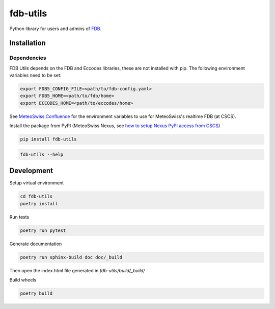 fdb-utils
###########

Python library for users and admins of `FDB <https://github.com/ecmwf/fdb>`_.


Installation 
--------------

Dependencies
============================
FDB Utils depends on the FDB and Eccodes libraries, these are not installed with pip. The following environment variables need to be set:

.. code-block:: console

    export FDB5_CONFIG_FILE=<path/to/fdb-config.yaml> 
    export FDB5_HOME=<path/to/fdb/home>
    export ECCODES_HOME=<path/to/eccodes/home>

See `MeteoSwiss Confluence <https://meteoswiss.atlassian.net/wiki/x/gY_XC>`_ for the environment variables to use for MeteoSwiss's realtime FDB (at CSCS).

Install the package from PyPI (MeteoSwiss Nexus, see `how to setup Nexus PyPI access from CSCS <https://meteoswiss.atlassian.net/wiki/x/XogHAQ>`_)

.. code-block:: console

    pip install fdb-utils

.. code-block:: console

    fdb-utils --help


Development
--------------------


Setup virtual environment

.. code-block:: console

    cd fdb-utils
    poetry install


Run tests

.. code-block:: console

    poetry run pytest

Generate documentation

.. code-block:: console

    poetry run sphinx-build doc doc/_build

Then open the index.html file generated in *fdb-utils/build/_build/*

Build wheels

.. code-block:: console

    poetry build
